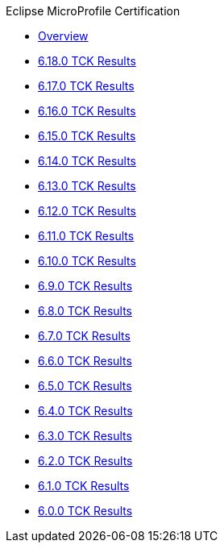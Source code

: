.Eclipse MicroProfile Certification
* xref:Eclipse MicroProfile Certification/Overview.adoc[Overview]
* xref:Eclipse MicroProfile Certification/6.18.0/Overview.adoc[6.18.0 TCK Results]
* xref:Eclipse MicroProfile Certification/6.17.0/Overview.adoc[6.17.0 TCK Results]
* xref:Eclipse MicroProfile Certification/6.16.0/Overview.adoc[6.16.0 TCK Results]
* xref:Eclipse MicroProfile Certification/6.15.0/Overview.adoc[6.15.0 TCK Results]
* xref:Eclipse MicroProfile Certification/6.14.0/Overview.adoc[6.14.0 TCK Results]
* xref:Eclipse MicroProfile Certification/6.13.0/Overview.adoc[6.13.0 TCK Results]
* xref:Eclipse MicroProfile Certification/6.12.0/Overview.adoc[6.12.0 TCK Results]
* xref:Eclipse MicroProfile Certification/6.11.0/Overview.adoc[6.11.0 TCK Results]
* xref:Eclipse MicroProfile Certification/6.10.0/Overview.adoc[6.10.0 TCK Results]
* xref:Eclipse MicroProfile Certification/6.9.0/Overview.adoc[6.9.0 TCK Results]
* xref:Eclipse MicroProfile Certification/6.8.0/Overview.adoc[6.8.0 TCK Results]
* xref:Eclipse MicroProfile Certification/6.7.0/Overview.adoc[6.7.0 TCK Results]
* xref:Eclipse MicroProfile Certification/6.6.0/Overview.adoc[6.6.0 TCK Results]
* xref:Eclipse MicroProfile Certification/6.5.0/Overview.adoc[6.5.0 TCK Results]
* xref:Eclipse MicroProfile Certification/6.4.0/Overview.adoc[6.4.0 TCK Results]
* xref:Eclipse MicroProfile Certification/6.3.0/Overview.adoc[6.3.0 TCK Results]
* xref:Eclipse MicroProfile Certification/6.2.0/Overview.adoc[6.2.0 TCK Results]
* xref:Eclipse MicroProfile Certification/6.1.0/Overview.adoc[6.1.0 TCK Results]
* xref:Eclipse MicroProfile Certification/6.0.0/Overview.adoc[6.0.0 TCK Results]
